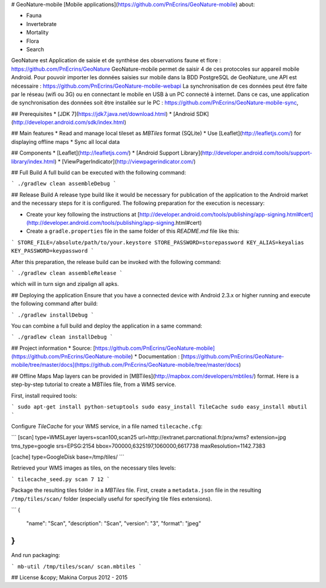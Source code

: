 # GeoNature-mobile
[Mobile applications](https://github.com/PnEcrins/GeoNature-mobile) about:

* Fauna
* Invertebrate
* Mortality
* Flora
* Search

.. image :: https://github.com/PnEcrins/GeoNature/raw/master/docs/images/schema-geonature-environnement.jpg

GeoNature est Application de saisie et de synthèse des observations faune et flore : https://github.com/PnEcrins/GeoNature
GeoNature-mobile permet de saisir 4 de ces protocoles sur appareil mobile Android.
Pour pouvoir importer les données saisies sur mobile dans la BDD PostgreSQL de GeoNature, une API est nécessaire : https://github.com/PnEcrins/GeoNature-mobile-webapi
La synchronisation de ces données peut être faite par le réseau (wifi ou 3G) ou en connectant le mobile en USB à un PC connecté à internet. Dans ce cas, une application de synchronisation des données soit être installée sur le PC : https://github.com/PnEcrins/GeoNature-mobile-sync, 

## Prerequisites
* [JDK 7](https://jdk7.java.net/download.html)
* [Android SDK](http://developer.android.com/sdk/index.html)

## Main features
* Read and manage local tileset as *MBTiles* format (SQLite)
* Use [Leaflet](http://leafletjs.com/) for displaying offline maps
* Sync all local data

## Components
* [Leaflet](http://leafletjs.com/)
* [Android Support Library](http://developer.android.com/tools/support-library/index.html)
* [ViewPagerIndicator](http://viewpagerindicator.com/)

## Full Build
A full build can be executed with the following command:

```
./gradlew clean assembleDebug
```

## Release Build
A release type build like it would be necessary for publication of the application to the Android
market and the necessary steps for it is configured.
The following preparation for the execution is necessary:

* Create your key following the instructions at [http://developer.android.com/tools/publishing/app-signing.html#cert](http://developer.android.com/tools/publishing/app-signing.html#cert)
* Create a ``gradle.properties`` file in the same folder of this *README.md* file like this:

```
STORE_FILE=/absolute/path/to/your.keystore
STORE_PASSWORD=storepassword
KEY_ALIAS=keyalias
KEY_PASSWORD=keypassword
```

After this preparation, the release build can be invoked with the following command:

```
./gradlew clean assembleRelease
```

which will in turn sign and zipalign all apks.

## Deploying the application
Ensure that you have a connected device with Android 2.3.x or higher running and execute the
following command after build:

```
./gradlew installDebug
```

You can combine a full build and deploy the application in a same command:

```
./gradlew clean installDebug
```

## Project information
* Source: [https://github.com/PnEcrins/GeoNature-mobile](https://github.com/PnEcrins/GeoNature-mobile)
* Documentation : [https://github.com/PnEcrins/GeoNature-mobile/tree/master/docs](https://github.com/PnEcrins/GeoNature-mobile/tree/master/docs)

## Offline Maps
Map layers can be provided in [MBTiles](http://mapbox.com/developers/mbtiles/) format.
Here is a step-by-step tutorial to create a MBTiles file, from a WMS service.

First, install required tools:

```
sudo apt-get install python-setuptools
sudo easy_install TileCache
sudo easy_install mbutil
```

Configure *TileCache* for your WMS service, in a file named ``tilecache.cfg``:

```
[scan]
type=WMSLayer
layers=scan100,scan25
url=http://extranet.parcnational.fr/pnx/wms?
extension=jpg
tms_type=google
srs=EPSG:2154
bbox=700000,6325197,1060000,6617738
maxResolution=1142.7383

[cache]
type=GoogleDisk
base=/tmp/tiles/
```

Retrieved your WMS images as tiles, on the necessary tiles levels:

```
tilecache_seed.py scan 7 12
```

Package the resulting tiles folder in a *MBTiles* file.
First, create a ``metadata.json`` file in the resulting ``/tmp/tiles/scan/`` folder (especially useful for specifying tile files extensions).

```
{
  "name": "Scan",
  "description": "Scan",
  "version": "3",
  "format": "jpeg"
}
```

And run packaging:

```
mb-util /tmp/tiles/scan/ scan.mbtiles
```

## License
&copy; Makina Corpus 2012 - 2015
